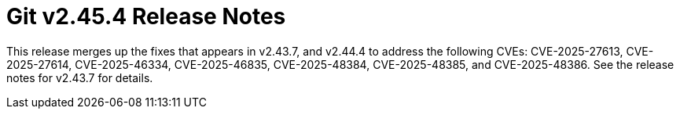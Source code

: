 Git v2.45.4 Release Notes
=========================

This release merges up the fixes that appears in v2.43.7, and v2.44.4
to address the following CVEs: CVE-2025-27613, CVE-2025-27614,
CVE-2025-46334, CVE-2025-46835, CVE-2025-48384, CVE-2025-48385, and
CVE-2025-48386. See the release notes for v2.43.7 for details.
